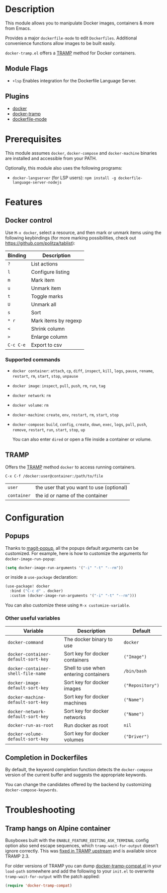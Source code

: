 * Description
This module allows you to manipulate Docker images, containers & more from
Emacs.

Provides a major =dockerfile-mode= to edit =Dockerfiles=. Additional
convenience functions allow images to be built easily.

=docker-tramp.el= offers a [[https://www.gnu.org/software/tramp/][TRAMP]] method for Docker containers.

** Module Flags
+ =+lsp= Enables integration for the Dockerfile Language Server.

** Plugins
 + [[https://github.com/Silex/docker.el][docker]]
 + [[https://github.com/emacs-pe/docker-tramp.el][docker-tramp]]
 + [[https://github.com/spotify/dockerfile-mode][dockerfile-mode]]

* Prerequisites
This module assumes =docker=, =docker-compose= and =docker-machine= binaries
are installed and accessible from your PATH.

Optionally, this module also uses the following programs:

+ =docker-langserver= (for LSP users): ~npm install -g dockerfile-language-server-nodejs~

* Features
** Docker control
Use =M-x docker=, select a resource, and then mark or unmark items using the
following keybindings (for more marking possibilities, check out
https://github.com/politza/tablist):

| Binding   | Description          |
|-----------+----------------------|
| =?=       | List actions         |
| =l=       | Configure listing    |
| =m=       | Mark item            |
| =u=       | Unmark item          |
| =t=       | Toggle marks         |
| =U=       | Unmark all           |
| =s=       | Sort                 |
| =* r=     | Mark items by regexp |
| =<=       | Shrink column        |
| =>=       | Enlarge column       |
| =C-c C-e= | Export to csv        |

*** Supported commands
- =docker container=: =attach=, =cp=, =diff=, =inspect=, =kill=, =logs=,
  =pause=, =rename=, =restart=, =rm=, =start=, =stop=, =unpause=
- =docker image=: =inspect=, =pull=, =push=, =rm=, =run=, =tag=
- =docker network=: =rm=
- =docker volume=: =rm=
- =docker-machine=: =create=, =env=, =restart=, =rm=, =start=, =stop=
- =docker-compose=: =build=, =config=, =create=, =down=, =exec=, =logs=,
  =pull=, =push=, =remove=, =restart=, =run=, =start=, =stop=, =up=

  You can also enter =dired= or open a file inside a container or volume.

** TRAMP
Offers the [[https://www.gnu.org/software/tramp/][TRAMP]] method =docker= to access running containers.

#+BEGIN_EXAMPLE
C-x C-f /docker:user@container:/path/to/file
#+END_EXAMPLE

| =user=      | the user that you want to use (optional) |
| =container= | the id or name of the container          |

* Configuration
** Popups
Thanks to [[https://github.com/magit/magit-popup][magit-popup]], all the popups default arguments can be customized. For
example, here is how to customize the arguments for =docker-image-run-popup=:

#+BEGIN_SRC emacs-lisp
(setq docker-image-run-arguments '("-i" "-t" "--rm"))
#+END_SRC

or inside a =use-package= declaration:

#+BEGIN_SRC emacs-lisp
(use-package! docker
  :bind ("C-c d" . docker)
  :custom (docker-image-run-arguments '("-i" "-t" "--rm")))
#+END_SRC

You can also customize these using =M-x customize-variable=.

*** Other useful variables
| Variable                            | Description                           | Default          |
|-------------------------------------+---------------------------------------+------------------|
| =docker-command=                    | The docker binary to use              | =docker=         |
| =docker-container-default-sort-key= | Sort key for docker containers        | =("Image")=      |
| =docker-container-shell-file-name=  | Shell to use when entering containers | =/bin/bash=      |
| =docker-image-default-sort-key=     | Sort key for docker images            | =("Repository")= |
| =docker-machine-default-sort-key=   | Sort key for docker machines          | =("Name")=       |
| =docker-network-default-sort-key=   | Sort key for docker networks          | =("Name")=       |
| =docker-run-as-root=                | Run docker as root                    | =nil=            |
| =docker-volume-default-sort-key=    | Sort key for docker volumes           | =("Driver")=     |

** Completion in Dockerfiles
By default, the keyword completion function detects the =docker-compose=
version of the current buffer and suggests the appropriate keywords.

You can change the candidates offered by the backend by customizing
=docker-compose-keywords=.

* Troubleshooting
** Tramp hangs on Alpine container
Busyboxes built with the =ENABLE_FEATURE_EDITING_ASK_TERMINAL= config option
also send escape sequences, which =tramp-wait-for-output= doesn't ignore
correctly. This was [[http://git.savannah.gnu.org/cgit/tramp.git/commit/?id=98a511248a9405848ed44de48a565b0b725af82c][fixed in TRAMP upstream]] and is available since TRAMP 2.3.

For older versions of TRAMP you can dump [[https://github.com/emacs-pe/docker-tramp.el/blob/master/docker-tramp-compat.el][docker-tramp-compat.el]] in your
=load-path= somewhere and add the following to your =init.el= to overwrite
=tramp-wait-for-output= with the patch applied:

#+BEGIN_SRC emacs-lisp
(require 'docker-tramp-compat)
#+END_SRC
